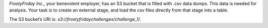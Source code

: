 *FrostyFriday Inc.*, your benevolent employer, has an S3 bucket that is filled with .csv data dumps. This data is needed for analysis. Your task is to create an external stage, and load the csv files directly from that stage into a table.

The S3 bucket’s URI is: `s3://frostyfridaychallenges/challenge_1/`.
